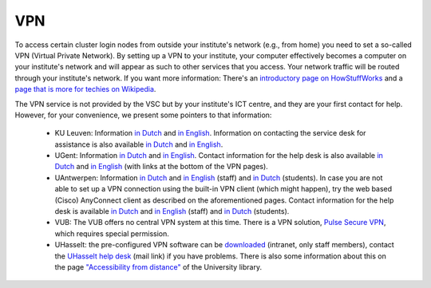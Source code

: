 VPN
===

To access certain cluster login nodes from outside your institute's network
(e.g., from home) you need to set a so-called VPN (Virtual Private Network).
By setting up a VPN to your institute, your computer effectively becomes a
computer on your institute's network and will appear as such to other services
that you access. Your network traffic will be routed through your institute's
network. If you want more information: There's an
`introductory page on HowStuffWorks <https://computer.howstuffworks.com/vpn.htm>`__
and a `page that is more for techies on Wikipedia <https://en.wikipedia.org/wiki/Virtual_private_network>`__.

The VPN service is not provided by the VSC but by your institute's ICT centre,
and they are your first contact for help. However, for your convenience, we
present some pointers to that information:

  -  KU Leuven: Information `in Dutch <https://admin.kuleuven.be/icts/services/extranet/index>`__
     and `in English <https://admin.kuleuven.be/icts/english/services/VPN/VPN>`__.
     Information on contacting the service desk for assistance is also available
     `in Dutch <https://admin.kuleuven.be/icts/servicepunt>`__ and
     `in English <https://admin.kuleuven.be/icts/english/servicedesk>`__.
  - UGent: Information `in Dutch <https://helpdesk.ugent.be/vpn/>`__  and
    `in English <https://helpdesk.ugent.be/vpn/en/>`__. Contact information for
    the help desk is also available `in Dutch <https://helpdesk.ugent.be/extra/>`__
    and `in English <https://helpdesk.ugent.be/extra/en/>`__ (with links at the
    bottom of the VPN pages).
  - UAntwerpen: Information `in Dutch <https://pintra.uantwerpen.be/webapps/ua-pintrasite-BBLEARN/module/index.jsp?course_id=_8_1&tid=_525_1&lid=_11434_1&l=nl_PINTRA>`__ and `in English <https://pintra.uantwerpen.be/webapps/ua-pintrasite-BBLEARN/module/index.jsp?course_id=_8_1&tid=_31678_1&lid=_31683_1&l=en_us>`__ (staff) and `in Dutch <https://blackboard.uantwerpen.be/webapps/blackboard/content/listContent.jsp?course_id=_4177_1&content_id=_397880_1>`__ (students).
    In case you are not able to set up a VPN connection using the built-in VPN client (which might happen), try the web based (Cisco) AnyConnect client as described on the aforementioned pages. Contact information for the help desk is available `in Dutch <https://pintra.uantwerpen.be/webapps/ua-pintrasite-BBLEARN/module/index.jsp?course_id=_8_1&l=nl_PINTRA>`__ and `in English <https://pintra.uantwerpen.be/webapps/ua-pintrasite-BBLEARN/module/index.jsp?course_id=_8_1&l=en_us>`__ (staff) and `in Dutch <https://blackboard.uantwerpen.be/webapps/blackboard/content/listContent.jsp?course_id=_4177_1&content_id=_129759_1&mode=reset>`__ (students).
  - VUB: The VUB offers no central VPN system at this time. There is a VPN
    solution, `Pulse Secure VPN <http://vubnet.vub.ac.be/vpn.html>`__, which
    requires special permission.
  - UHasselt: the pre-configured VPN software can be `downloaded <https://software.uhasselt.be/index.php?catid=410>`__
    (intranet, only staff members), contact the
    `UHasselt help desk <mailto:helpdesk@uhasselt.be>`__ (mail link) if you
    have problems. There is also some information about this on the page
    `"Accessibility from distance" <https://bibliotheek.uhasselt.be/en/accessibility-distance>`__
    of the University library.
